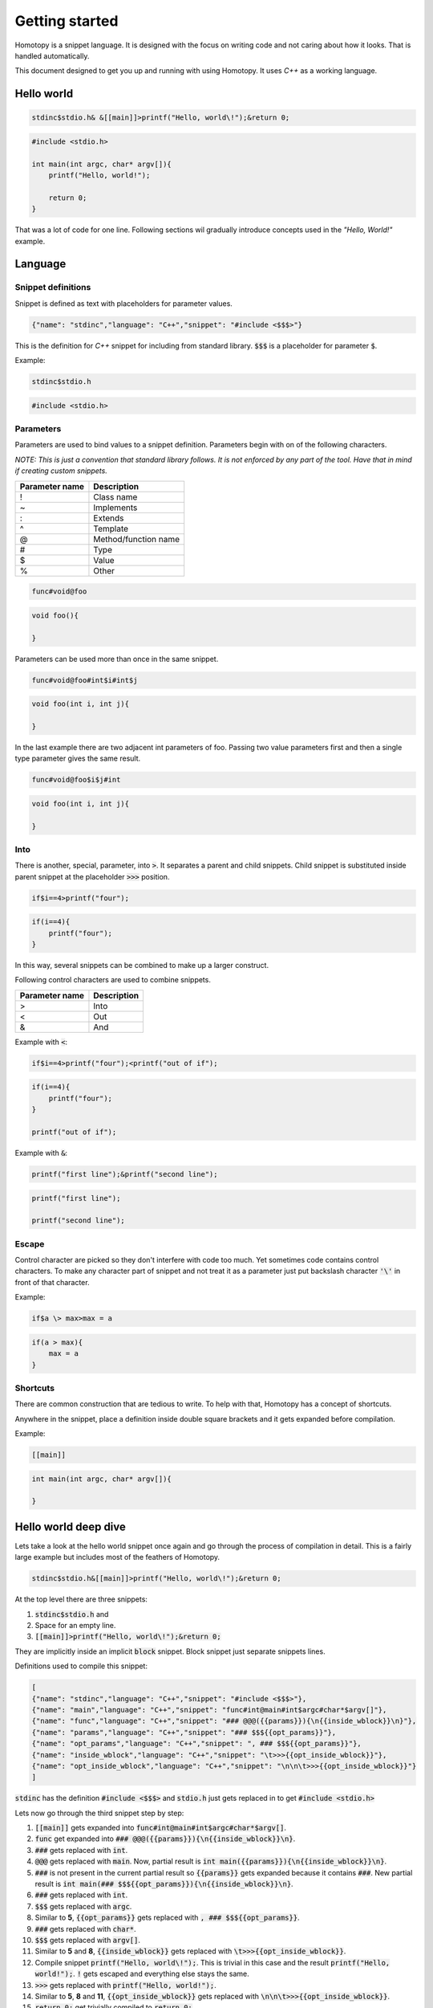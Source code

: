 ===============
Getting started
===============

Homotopy is a snippet language. It is designed with the focus on writing code and not caring about how it looks.
That is handled automatically.

This document designed to get you up and running with using Homotopy. It uses *C++* as a working language.

-----------
Hello world
-----------

.. code-block:: text

    stdinc$stdio.h& &[[main]]>printf("Hello, world\!");&return 0;

.. code-block:: C

    #include <stdio.h>

    int main(int argc, char* argv[]){
        printf("Hello, world!");

        return 0;
    }

That was a lot of code for one line.
Following sections wil gradually introduce concepts used in the *"Hello, World!"* example.

--------
Language
--------

Snippet definitions
^^^^^^^^^^^^^^^^^^^

Snippet is defined as text with placeholders for parameter values.

.. code-block:: json

    {"name": "stdinc","language": "C++","snippet": "#include <$$$>"}

This is the definition for *C++* snippet for including from standard library.
:code:`$$$` is a placeholder for parameter :code:`$`.

Example:

.. code-block:: text

    stdinc$stdio.h

.. code-block:: C

    #include <stdio.h>

Parameters
^^^^^^^^^^

Parameters are used to bind values to a snippet definition. Parameters begin with on of the following characters.

*NOTE: This is just a convention that standard library follows. It is not enforced by any part of the tool.
Have that in mind if creating custom snippets.*

============== ===========
Parameter name Description
============== ===========
!              Class name
~              Implements
:              Extends
^              Template
@              Method/function name
#              Type
$              Value
%              Other
============== ===========

.. code-block:: text

    func#void@foo

.. code-block:: C

    void foo(){

    }

Parameters can be used more than once in the same snippet.

.. code-block:: text

    func#void@foo#int$i#int$j

.. code-block:: C

    void foo(int i, int j){

    }

In the last example there are two adjacent int parameters of foo.
Passing two value parameters first and then a single type parameter gives the same result.

.. code-block:: text

    func#void@foo$i$j#int

.. code-block:: C

    void foo(int i, int j){

    }

Into
^^^^

There is another, special, parameter, into :code:`>`. It separates a parent and child snippets.
Child snippet is substituted inside parent snippet at the placeholder :code:`>>>` position.

.. code-block:: text

    if$i==4>printf("four");

.. code-block:: C

    if(i==4){
        printf("four");
    }

In this way, several snippets can be combined to make up a larger construct.

Following control characters are used to combine snippets.

============== ===========
Parameter name Description
============== ===========
>              Into
<              Out
&              And
============== ===========

Example with :code:`<`:

.. code-block:: text

    if$i==4>printf("four");<printf("out of if");

.. code-block:: C

    if(i==4){
        printf("four");
    }

    printf("out of if");

Example with :code:`&`:

.. code-block:: text

    printf("first line");&printf("second line");

.. code-block:: C

    printf("first line");

    printf("second line");

Escape
^^^^^^

Control character are picked so they don't interfere with code too much. Yet sometimes code contains control characters.
To make any character part of snippet and not treat it as a parameter just put backslash character :code:`'\'` in front of that character.

Example:

.. code-block:: text

    if$a \> max>max = a

.. code-block:: C

    if(a > max){
        max = a
    }

Shortcuts
^^^^^^^^^

There are common construction that are tedious to write. To help with that, Homotopy has a concept of shortcuts.

Anywhere in the snippet, place a definition inside double square brackets and it gets expanded before compilation.

Example:

.. code-block:: text

    [[main]]

.. code-block:: C

    int main(int argc, char* argv[]){

    }

---------------------
Hello world deep dive
---------------------

Lets take a look at the hello world snippet once again and go through the process of compilation in detail.
This is a fairly large example but includes most of the feathers of Homotopy.

.. code-block:: text

    stdinc$stdio.h&[[main]]>printf("Hello, world\!");&return 0;

At the top level there are three snippets:

1. :code:`stdinc$stdio.h` and
2. Space for an empty line.
3. :code:`[[main]]>printf("Hello, world\!");&return 0;`

They are implicitly inside an implicit :code:`block` snippet. Block snippet just separate snippets lines.

Definitions used to compile this snippet:

.. code-block:: json

    [
    {"name": "stdinc","language": "C++","snippet": "#include <$$$>"},
    {"name": "main","language": "C++","snippet": "func#int@main#int$argc#char*$argv[]"},
    {"name": "func","language": "C++","snippet": "### @@@({{params}}){\n{{inside_wblock}}\n}"},
    {"name": "params","language": "C++","snippet": "### $$${{opt_params}}"},
    {"name": "opt_params","language": "C++","snippet": ", ### $$${{opt_params}}"},
    {"name": "inside_wblock","language": "C++","snippet": "\t>>>{{opt_inside_wblock}}"},
    {"name": "opt_inside_wblock","language": "C++","snippet": "\n\n\t>>>{{opt_inside_wblock}}"}
    ]

:code:`stdinc` has the definition :code:`#include <$$$>`
and :code:`stdio.h` just gets replaced in to get :code:`#include <stdio.h>`

Lets now go through the third snippet step by step:

1. :code:`[[main]]` gets expanded into :code:`func#int@main#int$argc#char*$argv[]`.
2. :code:`func` get expanded into :code:`### @@@({{params}}){\n{{inside_wblock}}\n}`.
3. :code:`###` gets replaced with :code:`int`.
4. :code:`@@@` gets replaced with :code:`main`.
   Now, partial result is :code:`int main({{params}}){\n{{inside_wblock}}\n}`.
5. :code:`###` is not present in the current partial result so :code:`{{params}}` gets expanded
   because it contains :code:`###`.
   New partial result is :code:`int main(### $$${{opt_params}}){\n{{inside_wblock}}\n}`.
6. :code:`###` gets replaced with :code:`int`.
7. :code:`$$$` gets replaced with :code:`argc`.
8. Similar to **5**, :code:`{{opt_params}}` gets replaced with :code:`, ### $$${{opt_params}}`.
9. :code:`###` gets replaced with :code:`char*`.
10. :code:`$$$` gets replaced with :code:`argv[]`.
11. Similar to **5** and **8**, :code:`{{inside_wblock}}` gets replaced with :code:`\t>>>{{opt_inside_wblock}}`.
12. Compile snippet :code:`printf("Hello, world\!");`.
    This is trivial in this case and the result :code:`printf("Hello, world!");`.
    :code:`!` gets escaped and everything else stays the same.
13. :code:`>>>` gets replaced with :code:`printf("Hello, world!");`.
14. Similar to **5**, **8** and **11**, :code:`{{opt_inside_wblock}}` gets replaced with :code:`\n\n\t>>>{{opt_inside_wblock}}`.
15. :code:`return 0;` get trivially compiled to :code:`return 0;`.
16. :code:`>>>` gets replaced with :code:`return 0;`.
17. Result gets cleaned from sub-snippets like :code:`{{opt_inside_wblock}}` and :code:`{{opt_params}}`.

.. code-block:: C

    #include <stdio.h>

    int main(int argc, char* argv[]){
        printf("Hello, world!");

        return 0;
    }
